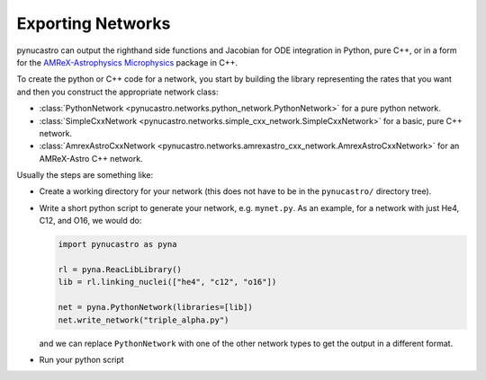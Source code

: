 Exporting Networks
==================

pynucastro can output the righthand side functions and Jacobian for
ODE integration in Python, pure C++, or in a form for the
`AMReX-Astrophysics Microphysics
<https://github.com/amrex-astro/Microphysics>`_ package in C++.

To create the python or C++ code for a network, you start by building
the library representing the rates that you want and then you construct
the appropriate network class:

* :class:`PythonNetwork <pynucastro.networks.python_network.PythonNetwork>` for a pure python network.

* :class:`SimpleCxxNetwork <pynucastro.networks.simple_cxx_network.SimpleCxxNetwork>` for a basic, pure C++ network.

* :class:`AmrexAstroCxxNetwork <pynucastro.networks.amrexastro_cxx_network.AmrexAstroCxxNetwork>` for an AMReX-Astro C++ network.

Usually the steps are something like:

* Create a working directory for your network (this does not have to
  be in the ``pynucastro/`` directory tree).

* Write a short python script to generate your network,
  e.g. ``mynet.py``.  As an example, for a network
  with just He4, C12, and O16, we would do:

  .. code:: python

     import pynucastro as pyna

     rl = pyna.ReacLibLibrary()
     lib = rl.linking_nuclei(["he4", "c12", "o16"])

     net = pyna.PythonNetwork(libraries=[lib])
     net.write_network("triple_alpha.py")

  and we can replace ``PythonNetwork`` with one of the other network types to get the 
  output in a different format.

* Run your python script

  .. prompt:: bash

     python mynet.py
